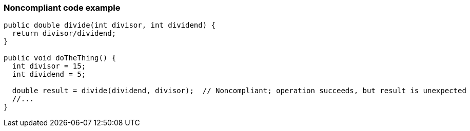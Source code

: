 === Noncompliant code example

[source,text]
----
public double divide(int divisor, int dividend) {
  return divisor/dividend;
}

public void doTheThing() {
  int divisor = 15;
  int dividend = 5;

  double result = divide(dividend, divisor);  // Noncompliant; operation succeeds, but result is unexpected
  //...
}
----
